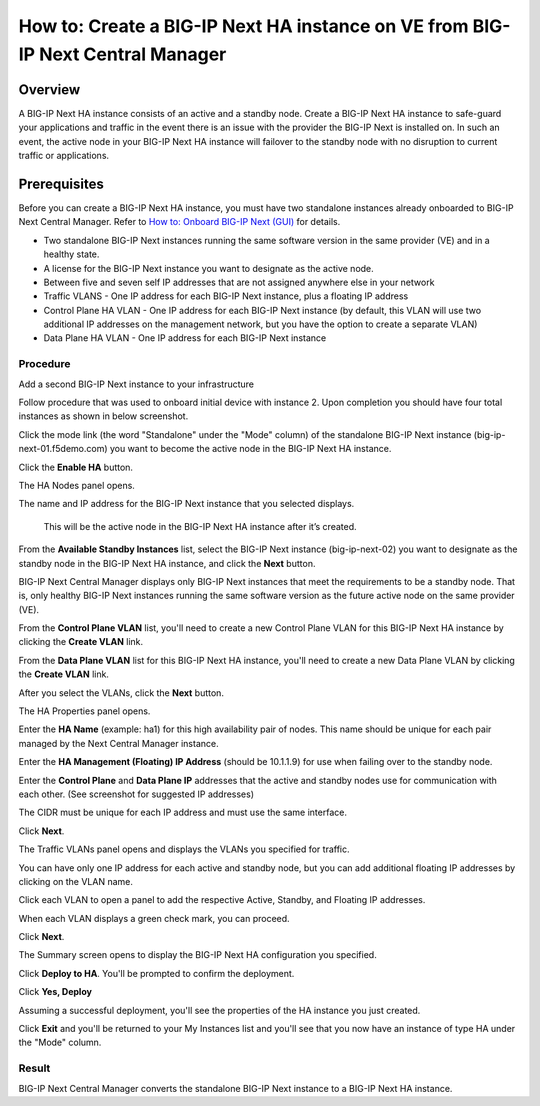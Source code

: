 ..  Author: Tami Skelton 09/15/2022

===============================================================================
How to: Create a BIG-IP Next HA instance on VE from BIG-IP Next Central Manager
===============================================================================

Overview
========
A BIG-IP Next HA instance consists of an active and a standby node. Create a BIG-IP Next HA instance to safe-guard your applications and traffic in the event there is an issue with the provider the BIG-IP Next is installed on. In such an event, the active node in your BIG-IP Next HA instance will failover to the standby node with no disruption to current traffic or applications.

Prerequisites
=============
Before you can create a BIG-IP Next HA instance, you must have two standalone instances already onboarded to BIG-IP Next Central Manager. Refer to `How to: Onboard BIG-IP Next (GUI) <../configure_new_big_ip_ma_instance>`_ for details.

- Two standalone BIG-IP Next instances running the same software version in the same provider (VE) and in a healthy state.
- A license for the BIG-IP Next instance you want to designate as the active node.
- Between five and seven self IP addresses that are not assigned anywhere else in your network
- Traffic VLANS - One IP address for each BIG-IP Next instance, plus a floating IP address
- Control Plane HA VLAN - One IP address for each BIG-IP Next instance (by default, this VLAN will use two additional IP addresses on the management network, but you have the option to create a separate VLAN)
- Data Plane HA VLAN - One IP address for each BIG-IP Next instance

---------
Procedure
---------
Add a second BIG-IP Next instance to your infrastructure

.. image:: lab6_img01_add_second_instance.png
   :scale: 25%

Follow procedure that was used to onboard initial device with instance 2. Upon completion you should have four total instances as shown in below screenshot.

.. image:: lab6_img02_my_instances_list_4_instances.png
   :scale: 25%

Click the mode link (the word "Standalone" under the "Mode" column) of the standalone BIG-IP Next instance (big-ip-next-01.f5demo.com) you want to become the active node in the BIG-IP Next HA instance.

.. image:: lab6_img03_enable_ha_on_instance1.png

   The High Availability panel opens.

Click the **Enable HA** button.

.. image:: lab6_img04_add_ha_deploy_progress.png
   :scale: 25%

The HA Nodes panel opens.

The name and IP address for the BIG-IP Next instance that you selected displays.

   This will be the active node in the BIG-IP Next HA instance after it’s created.

From the **Available Standby Instances** list, select the BIG-IP Next instance (big-ip-next-02) you want to designate as the standby node in the BIG-IP Next HA instance, and click the **Next** button.

.. image:: lab6_img05_add_ha_select_ha_node.png
   :scale: 25%

BIG-IP Next Central Manager displays only BIG-IP Next instances that meet the requirements to be a standby node. That is, only healthy BIG-IP Next instances running the same software version as the future active node on the same provider (VE).

From the **Control Plane VLAN** list, you'll need to create a new Control Plane VLAN for this BIG-IP Next HA instance by clicking the **Create VLAN** link. 

.. image:: lab6_img06_add_ha_vlan_config.png
   :scale: 25%

.. image:: lab6_img07_add_ha_create_controlplane_vlan.png
   :scale: 25%

From the **Data Plane VLAN** list for this BIG-IP Next HA instance, you'll need to create a new Data Plane VLAN by clicking the **Create VLAN** link.

.. image:: lab6_img08_add_ha_vlan_data_plane.png
   :scale: 25%

.. image:: lab6_img09_add_ha_create_dataplane_vlan.png
   :scale: 25%

After you select the VLANs, click the **Next** button.

.. image:: lab6_img10_add_ha_vlan_configuration_complete.png
   :scale: 25%

The HA Properties panel opens.

Enter the **HA Name** (example: ha1) for this high availability pair of nodes. This name should be unique for each pair managed by the Next Central Manager instance.

Enter the **HA Management (Floating) IP Address** (should be 10.1.1.9) for use when failing over to the standby node.

Enter the **Control Plane** and **Data Plane IP** addresses that the active and standby nodes use for communication with each other. (See screenshot for suggested IP addresses)

The CIDR must be unique for each IP address and must use the same interface.

.. image:: lab6_img11_add_ha_properties_configured.png
   :scale: 25%

Click **Next**.

The Traffic VLANs panel opens and displays the VLANs you specified for traffic.

.. image:: lab6_img12_traffic_vlans_unconfigured.png
   :scale: 25%

You can have only one IP address for each active and standby node, but you can add additional floating IP addresses by clicking on the VLAN name.

Click each VLAN to open a panel to add the respective Active, Standby, and Floating IP addresses.

.. image:: lab6_img13_add_ha_traffic_vlans_external.png
   :scale: 25%

.. image:: lab6_img14_add_ha_traffic_vlans_internal.png
   :scale: 25%

When each VLAN displays a green check mark, you can proceed.

.. image:: lab6_img15_add_ha_traffic_vlans_overview_complete.png
   :scale: 25%

Click **Next**.

The Summary screen opens to display the BIG-IP Next HA configuration you specified.

.. image:: lab6_img16_add_ha_summary.png
   :scale: 25%

Click **Deploy to HA**.
You'll be prompted to confirm the deployment.

.. image:: lab6_img17_add_ha_deploy_to_ha_confirm.png
   :scale: 25%

Click **Yes, Deploy**

Assuming a successful deployment, you'll see the properties of the HA instance you just created.

.. image:: lab6_img18_ha_instance_upgrade.png

Click **Exit** and you'll be returned to your My Instances list and you'll see that you now have an instance of type HA under the "Mode" column.

.. image:: lab6_img19_my_instances_list_ha_complete.png
   :scale: 25%

------
Result
------
BIG-IP Next Central Manager converts the standalone BIG-IP Next instance to a BIG-IP Next HA instance.

